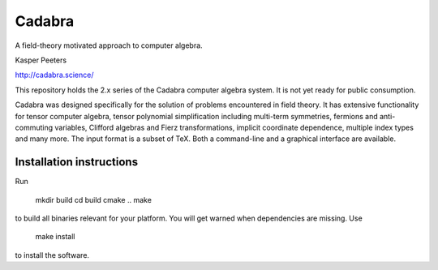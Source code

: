 Cadabra
=======

|Build status|

.. |Build status| image:: https://secure.travis-ci.org/kpeeters/cadabra2.svg?branch=master
   :target: http://travis-ci.org/kpeeters/cadabra2

A field-theory motivated approach to computer algebra.

Kasper Peeters

http://cadabra.science/

This repository holds the 2.x series of the Cadabra computer
algebra system. It is not yet ready for public consumption.

Cadabra was designed specifically for the solution of problems
encountered in field theory. It has extensive functionality for tensor
computer algebra, tensor polynomial simplification including
multi-term symmetries, fermions and anti-commuting variables, Clifford
algebras and Fierz transformations, implicit coordinate dependence,
multiple index types and many more. The input format is a subset of
TeX. Both a command-line and a graphical interface are available.

Installation instructions
-------------------------

Run
    
    mkdir build
    cd build
    cmake ..
    make

to build all binaries relevant for your platform. You will get 
warned when dependencies are missing. Use

    make install

to install the software.

